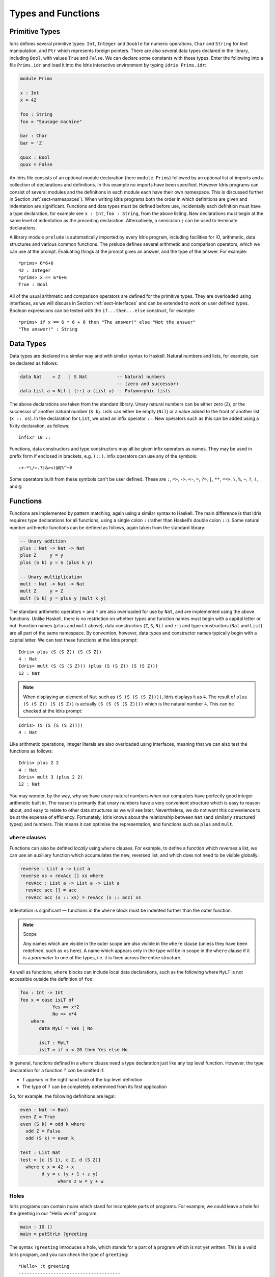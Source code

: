 .. _sect-typefuns:

*******************
Types and Functions
*******************

Primitive Types
===============

Idris defines several primitive types: ``Int``, ``Integer`` and
``Double`` for numeric operations, ``Char`` and ``String`` for text
manipulation, and ``Ptr`` which represents foreign pointers. There are
also several data types declared in the library, including ``Bool``,
with values ``True`` and ``False``. We can declare some constants with
these types. Enter the following into a file ``Prims.idr`` and load it
into the Idris interactive environment by typing ``idris
Prims.idr``:

.. code-block:: idris

    module Prims

    x : Int
    x = 42

    foo : String
    foo = "Sausage machine"

    bar : Char
    bar = 'Z'

    quux : Bool
    quux = False

An Idris file consists of an optional module declaration (here
``module Prims``) followed by an optional list of imports and a
collection of declarations and definitions. In this example no imports
have been specified. However Idris programs can consist of several
modules and the definitions in each module each have their own
namespace. This is discussed further in Section
:ref:`sect-namespaces`). When writing Idris programs both the order in which
definitions are given and indentation are significant. Functions and
data types must be defined before use, incidentally each definition must
have a type declaration, for example see ``x : Int``, ``foo :
String``, from the above listing. New declarations must begin at the
same level of indentation as the preceding declaration.
Alternatively, a semicolon ``;`` can be used to terminate declarations.

A library module ``prelude`` is automatically imported by every
Idris program, including facilities for IO, arithmetic, data
structures and various common functions. The prelude defines several
arithmetic and comparison operators, which we can use at the prompt.
Evaluating things at the prompt gives an answer, and the type of the
answer. For example:

::

    *prims> 6*6+6
    42 : Integer
    *prims> x == 6*6+6
    True : Bool

All of the usual arithmetic and comparison operators are defined for
the primitive types. They are overloaded using interfaces, as we
will discuss in Section :ref:`sect-interfaces` and can be extended to
work on user defined types. Boolean expressions can be tested with the
``if...then...else`` construct, for example:

::

    *prims> if x == 6 * 6 + 6 then "The answer!" else "Not the answer"
    "The answer!" : String

Data Types
==========

Data types are declared in a similar way and with similar syntax to
Haskell. Natural numbers and lists, for example, can be declared as
follows:

.. code-block:: idris

    data Nat    = Z   | S Nat           -- Natural numbers
                                        -- (zero and successor)
    data List a = Nil | (::) a (List a) -- Polymorphic lists

The above declarations are taken from the standard library. Unary
natural numbers can be either zero (``Z``), or the successor of
another natural number (``S k``). Lists can either be empty (``Nil``)
or a value added to the front of another list (``x :: xs``). In the
declaration for ``List``, we used an infix operator ``::``. New
operators such as this can be added using a fixity declaration, as
follows:

::

    infixr 10 ::

Functions, data constructors and type constructors may all be given
infix operators as names. They may be used in prefix form if enclosed
in brackets, e.g. ``(::)``. Infix operators can use any of the
symbols:

::

    :+-*\/=.?|&><!@$%^~#

Some operators built from these symbols can't be user defined. These are
``:``,  ``=>``,  ``->``,  ``<-``,  ``=``,  ``?=``,  ``|``,  ``**``,
``==>``,  ``\``,  ``%``,  ``~``,  ``?``, ``!``, and ``@``.

Functions
=========

Functions are implemented by pattern matching, again using a similar
syntax to Haskell. The main difference is that Idris requires type
declarations for all functions, using a single colon ``:`` (rather
than Haskell’s double colon ``::``). Some natural number arithmetic
functions can be defined as follows, again taken from the standard
library:

.. code-block:: idris

    -- Unary addition
    plus : Nat -> Nat -> Nat
    plus Z     y = y
    plus (S k) y = S (plus k y)

    -- Unary multiplication
    mult : Nat -> Nat -> Nat
    mult Z     y = Z
    mult (S k) y = plus y (mult k y)

The standard arithmetic operators ``+`` and ``*`` are also overloaded
for use by ``Nat``, and are implemented using the above functions.
Unlike Haskell, there is no restriction on whether types and function
names must begin with a capital letter or not. Function names
(``plus`` and ``mult`` above), data constructors (``Z``, ``S``,
``Nil`` and ``::``) and type constructors (``Nat`` and ``List``) are
all part of the same namespace. By convention, however,
data types and constructor names typically begin with a capital letter.
We can test these functions at the Idris prompt:

::

    Idris> plus (S (S Z)) (S (S Z))
    4 : Nat
    Idris> mult (S (S (S Z))) (plus (S (S Z)) (S (S Z)))
    12 : Nat

.. note::

   When displaying an element of ``Nat`` such as ``(S (S (S (S Z))))``,
   Idris displays it as ``4``.
   The result of ``plus (S (S Z)) (S (S Z))``
   is actually ``(S (S (S (S Z))))``
   which is the natural number ``4``.
   This can be checked at the Idris prompt:

::

    Idris> (S (S (S (S Z))))
    4 : Nat

Like arithmetic operations, integer literals are also overloaded using
interfaces, meaning that we can also test the functions as follows:

::

    Idris> plus 2 2
    4 : Nat
    Idris> mult 3 (plus 2 2)
    12 : Nat

You may wonder, by the way, why we have unary natural numbers when our
computers have perfectly good integer arithmetic built in. The reason
is primarily that unary numbers have a very convenient structure which
is easy to reason about, and easy to relate to other data structures
as we will see later. Nevertheless, we do not want this convenience to
be at the expense of efficiency. Fortunately, Idris knows about
the relationship between ``Nat`` (and similarly structured types) and
numbers. This means it can optimise the representation, and functions
such as ``plus`` and ``mult``.

``where`` clauses
-----------------

Functions can also be defined *locally* using ``where`` clauses. For
example, to define a function which reverses a list, we can use an
auxiliary function which accumulates the new, reversed list, and which
does not need to be visible globally:

.. code-block:: idris

    reverse : List a -> List a
    reverse xs = revAcc [] xs where
      revAcc : List a -> List a -> List a
      revAcc acc [] = acc
      revAcc acc (x :: xs) = revAcc (x :: acc) xs

Indentation is significant — functions in the ``where`` block must be
indented further than the outer function.

.. note:: Scope

    Any names which are visible in the outer scope are also visible in
    the ``where`` clause (unless they have been redefined, such as ``xs``
    here). A name which appears only in the type will be in scope in the
    ``where`` clause if it is a *parameter* to one of the types, i.e. it
    is fixed across the entire structure.

As well as functions, ``where`` blocks can include local data
declarations, such as the following where ``MyLT`` is not accessible
outside the definition of ``foo``:

.. code-block:: idris

    foo : Int -> Int
    foo x = case isLT of
                Yes => x*2
                No => x*4
        where
           data MyLT = Yes | No

           isLT : MyLT
           isLT = if x < 20 then Yes else No

In general, functions defined in a ``where`` clause need a type
declaration just like any top level function. However, the type
declaration for a function ``f`` *can* be omitted if:

- ``f`` appears in the right hand side of the top level definition

- The type of ``f`` can be completely determined from its first application


So, for example, the following definitions are legal:

.. code-block:: idris

    even : Nat -> Bool
    even Z = True
    even (S k) = odd k where
      odd Z = False
      odd (S k) = even k

    test : List Nat
    test = [c (S 1), c Z, d (S Z)]
      where c x = 42 + x
            d y = c (y + 1 + z y)
                  where z w = y + w

.. _sect-holes:

Holes
-----

Idris programs can contain *holes* which stand for incomplete parts of
programs. For example, we could leave a hole for the greeting in our
"Hello world" program:

.. code-block:: idris

    main : IO ()
    main = putStrLn ?greeting

The syntax ``?greeting`` introduces a hole, which stands for a part of
a program which is not yet written. This is a valid Idris program, and you
can check the type of ``greeting``:

::

    *Hello> :t greeting
    --------------------------------------
    greeting : String

Checking the type of a hole also shows the types of any variables in scope.
For example, given an incomplete definition of ``even``:

.. code-block:: idris

    even : Nat -> Bool
    even Z = True
    even (S k) = ?even_rhs

We can check the type of ``even_rhs`` and see the expected return type,
and the type of the variable ``k``:

::

    *Even> :t even_rhs
      k : Nat
    --------------------------------------
    even_rhs : Bool

Holes are useful because they help us write functions *incrementally*.
Rather than writing an entire function in one go, we can leave some parts
unwritten and use Idris to tell us what is necessary to complete the
definition.

Dependent Types
===============

.. _sect-fctypes:

First Class Types
-----------------

In Idris, types are first class, meaning that they can be computed and
manipulated (and passed to functions) just like any other language construct.
For example, we could write a function which computes a type:

.. code-block:: idris

    isSingleton : Bool -> Type
    isSingleton True = Nat
    isSingleton False = List Nat

This function calculates the appropriate type from a ``Bool`` which flags
whether the type should be a singleton or not. We can use this function
to calculate a type anywhere that a type can be used. For example, it
can be used to calculate a return type:

.. code-block:: idris

    mkSingle : (x : Bool) -> isSingleton x
    mkSingle True = 0
    mkSingle False = []

Or it can be used to have varying input types. The following function
calculates either the sum of a list of ``Nat``, or returns the given
``Nat``, depending on whether the singleton flag is true:

.. code-block:: idris

    sum : (single : Bool) -> isSingleton single -> Nat
    sum True x = x
    sum False [] = 0
    sum False (x :: xs) = x + sum False xs

Vectors
-------

A standard example of a dependent data type is the type of “lists with
length”, conventionally called vectors in the dependent type
literature.  They are available as part of the Idris library, by
importing ``Data.Vect``, or we can declare them as follows:

.. code-block:: idris

    data Vect : Nat -> Type -> Type where
       Nil  : Vect Z a
       (::) : a -> Vect k a -> Vect (S k) a

Note that we have used the same constructor names as for ``List``.
Ad-hoc name overloading such as this is accepted by Idris,
provided that the names are declared in different namespaces (in
practice, normally in different modules). Ambiguous constructor names
can normally be resolved from context.

This declares a family of types, and so the form of the declaration is
rather different from the simple type declarations above. We
explicitly state the type of the type constructor ``Vect`` — it takes
a ``Nat`` and a type as an argument, where ``Type`` stands for the
type of types. We say that ``Vect`` is *indexed* over ``Nat`` and
*parameterised* by ``Type``. Each constructor targets a different part
of the family of types. ``Nil`` can only be used to construct vectors
with zero length, and ``::`` to construct vectors with non-zero
length. In the type of ``::``, we state explicitly that an element of
type ``a`` and a tail of type ``Vect k a`` (i.e., a vector of length
``k``) combine to make a vector of length ``S k``.

We can define functions on dependent types such as ``Vect`` in the same
way as on simple types such as ``List`` and ``Nat`` above, by pattern
matching. The type of a function over ``Vect`` will describe what
happens to the lengths of the vectors involved. For example, ``++``,
defined as follows, appends two ``Vect``:

.. code-block:: idris

    (++) : Vect n a -> Vect m a -> Vect (n + m) a
    (++) Nil       ys = ys
    (++) (x :: xs) ys = x :: xs ++ ys

The type of ``(++)`` states that the resulting vector’s length will be
the sum of the input lengths. If we get the definition wrong in such a
way that this does not hold, Idris will not accept the definition.
For example:

.. code-block:: idris

    (++) : Vect n a -> Vect m a -> Vect (n + m) a
    (++) Nil       ys = ys
    (++) (x :: xs) ys = x :: xs ++ xs -- BROKEN

When run through the Idris type checker, this results in the
following:

::

    $ idris VBroken.idr --check
    VBroken.idr:9:23-25:
    When checking right hand side of Vect.++ with expected type
            Vect (S k + m) a

    When checking an application of constructor Vect.:::
            Type mismatch between
                    Vect (k + k) a (Type of xs ++ xs)
            and
                    Vect (plus k m) a (Expected type)

            Specifically:
                    Type mismatch between
                            plus k k
                    and
                            plus k m


This error message suggests that there is a length mismatch between
two vectors — we needed a vector of length ``k + m``, but provided a
vector of length ``k + k``.

The Finite Sets
---------------

Finite sets, as the name suggests, are sets with a finite number of
elements. They are available as part of the Idris library, by
importing ``Data.Fin``, or can be declared as follows:

.. code-block:: idris

    data Fin : Nat -> Type where
       FZ : Fin (S k)
       FS : Fin k -> Fin (S k)

From the signature,  we can see that this is a type constructor that takes a ``Nat``, and produces a type.
So this is not a set in the sense of a collection that is a container of objects,
rather it is the canonical set of unnamed elements, as in "the set of 5 elements," for example.
Effectively, it is a type that captures integers that fall into the range of zero to ``(n - 1)`` where
``n`` is the argument used to instantiate the ``Fin`` type.
For example, ``Fin 5`` can be thought of as the type of integers between 0 and 4.

Let us look at the constructors in greater detail.

``FZ`` is the zeroth element of a finite set with ``S k`` elements;
``FS n`` is the ``n+1``\ th element of a finite set with ``S k``
elements. ``Fin`` is indexed by a ``Nat``, which represents the number
of elements in the set. Since we can’t construct an element of an
empty set, neither constructor targets ``Fin Z``.

As mentioned above, a useful application of the ``Fin`` family is to
represent bounded natural numbers. Since the first ``n`` natural
numbers form a finite set of ``n`` elements, we can treat ``Fin n`` as
the set of integers greater than or equal to zero and less than ``n``.

For example, the following function which looks up an element in a
``Vect``, by a bounded index given as a ``Fin n``, is defined in the
prelude:

.. code-block:: idris

    index : Fin n -> Vect n a -> a
    index FZ     (x :: xs) = x
    index (FS k) (x :: xs) = index k xs

This function looks up a value at a given location in a vector. The
location is bounded by the length of the vector (``n`` in each case),
so there is no need for a run-time bounds check. The type checker
guarantees that the location is no larger than the length of the
vector, and of course no less than zero.

Note also that there is no case for ``Nil`` here. This is because it
is impossible. Since there is no element of ``Fin Z``, and the
location is a ``Fin n``, then ``n`` can not be ``Z``. As a result,
attempting to look up an element in an empty vector would give a
compile time type error, since it would force ``n`` to be ``Z``.

Implicit Arguments
------------------

Let us take a closer look at the type of ``index``:

.. code-block:: idris

    index : Fin n -> Vect n a -> a

It takes two arguments, an element of the finite set of ``n`` elements,
and a vector with ``n`` elements of type ``a``. But there are also two
names, ``n`` and ``a``, which are not declared explicitly. These are
*implicit* arguments to ``index``. We could also write the type of
``index`` as:

.. code-block:: idris

    index : {a:Type} -> {n:Nat} -> Fin n -> Vect n a -> a

Implicit arguments, given in braces ``{}`` in the type declaration,
are not given in applications of ``index``; their values can be
inferred from the types of the ``Fin n`` and ``Vect n a``
arguments. Any name beginning with a lower case letter which appears
as a parameter or index in a
type declaration, which is not applied to any arguments, will
*always* be automatically
bound as an implicit argument. Implicit arguments can still be given
explicitly in applications, using ``{a=value}`` and ``{n=value}``, for
example:

.. code-block:: idris

    index {a=Int} {n=2} FZ (2 :: 3 :: Nil)

In fact, any argument, implicit or explicit, may be given a name. We
could have declared the type of ``index`` as:

.. code-block:: idris

    index : (i:Fin n) -> (xs:Vect n a) -> a

It is a matter of taste whether you want to do this — sometimes it can
help document a function by making the purpose of an argument more
clear.

Furthermore, ``{}`` can be used to pattern match on the left hand side, i.e.
``{var = pat}`` gets an implicit variable and attempts to pattern match on "pat";
For example :

.. code-block:: idris

    isEmpty : Vect n a -> Bool
    isEmpty {n = Z} _   = True
    isEmpty {n = S k} _ = False

“``using``” notation
--------------------

Sometimes it is useful to provide types of implicit arguments,
particularly where there is a dependency ordering, or where the
implicit arguments themselves have dependencies. For example, we may
wish to state the types of the implicit arguments in the following
definition, which defines a predicate on vectors (this is also defined
in ``Data.Vect``, under the name ``Elem``):

.. code-block:: idris

    data IsElem : a -> Vect n a -> Type where
       Here :  {x:a} ->   {xs:Vect n a} -> IsElem x (x :: xs)
       There : {x,y:a} -> {xs:Vect n a} -> IsElem x xs -> IsElem x (y :: xs)

An instance of ``IsElem x xs`` states that ``x`` is an element of
``xs``.  We can construct such a predicate if the required element is
``Here``, at the head of the vector, or ``There``, in the tail of the
vector. For example:

.. code-block:: idris

    testVec : Vect 4 Int
    testVec = 3 :: 4 :: 5 :: 6 :: Nil

    inVect : IsElem 5 Main.testVec
    inVect = There (There Here)


.. important:: Implicit Arguments and Scope

    Within the type signature the typechecker will treat all variables
    that start with an lowercase letter **and** are not applied to
    something else as an implicit variable. To get the above code
    example to compile you will need to provide a qualified name for
    ``testVec``. In the example above, we have assumed that the code
    lives within the ``Main`` module.


If the same implicit arguments are being used a lot, it can make a
definition difficult to read. To avoid this problem, a ``using`` block
gives the types and ordering of any implicit arguments which can
appear within the block:

.. code-block:: idris

    using (x:a, y:a, xs:Vect n a)
      data IsElem : a -> Vect n a -> Type where
         Here  : IsElem x (x :: xs)
         There : IsElem x xs -> IsElem x (y :: xs)



Note: Declaration Order and ``mutual`` blocks
~~~~~~~~~~~~~~~~~~~~~~~~~~~~~~~~~~~~~~~~~~~~~

In general, functions and data types must be defined before use, since
dependent types allow functions to appear as part of types, and type
checking can rely on how particular functions are defined (though this
is only true of total functions; see Section :ref:`sect-totality`)).
However, this restriction can be relaxed by using a ``mutual`` block,
which allows data types and functions to be defined simultaneously:

.. code-block:: idris

    mutual
      even : Nat -> Bool
      even Z = True
      even (S k) = odd k

      odd : Nat -> Bool
      odd Z = False
      odd (S k) = even k

In a ``mutual`` block, first all of the type declarations are added,
then the function bodies. As a result, none of the function types can
depend on the reduction behaviour of any of the functions in the
block.

I/O
===

Computer programs are of little use if they do not interact with the
user or the system in some way. The difficulty in a pure language such
as Idris — that is, a language where expressions do not have
side-effects — is that I/O is inherently side-effecting. Therefore in
Idris, such interactions are encapsulated in the type ``IO``:

.. code-block:: idris

    data IO a -- IO operation returning a value of type a

We’ll leave the definition of ``IO`` abstract, but effectively it
describes what the I/O operations to be executed are, rather than how
to execute them. The resulting operations are executed externally, by
the run-time system. We’ve already seen one IO program:

.. code-block:: idris

    main : IO ()
    main = putStrLn "Hello world"

The type of ``putStrLn`` explains that it takes a string, and returns
an element of the unit type ``()`` via an I/O action. There is a
variant ``putStr`` which outputs a string without a newline:

.. code-block:: idris

    putStrLn : String -> IO ()
    putStr   : String -> IO ()

We can also read strings from user input:

.. code-block:: idris

    getLine : IO String

A number of other I/O operations are defined in the prelude, for
example for reading and writing files, including:

.. code-block:: idris

    data File -- abstract
    data Mode = Read | Write | ReadWrite

    openFile : (f : String) -> (m : Mode) -> IO (Either FileError File)
    closeFile : File -> IO ()

    fGetLine : (h : File) -> IO (Either FileError String)
    fPutStr : (h : File) -> (str : String) -> IO (Either FileError ())
    fEOF : File -> IO Bool

Note that several of these return ``Either``, since they may fail.

.. _sect-do:

“``do``” notation
=================

I/O programs will typically need to sequence actions, feeding the
output of one computation into the input of the next. ``IO`` is an
abstract type, however, so we can’t access the result of a computation
directly.  Instead, we sequence operations with ``do`` notation:

.. code-block:: idris

    greet : IO ()
    greet = do putStr "What is your name? "
               name <- getLine
               putStrLn ("Hello " ++ name)

The syntax ``x <- iovalue`` executes the I/O operation ``iovalue``, of
type ``IO a``, and puts the result, of type ``a`` into the variable
``x``. In this case, ``getLine`` returns an ``IO String``, so ``name``
has type ``String``. Indentation is significant — each statement in
the do block must begin in the same column. The ``pure`` operation
allows us to inject a value directly into an IO operation:

.. code-block:: idris

    pure : a -> IO a

As we will see later, ``do`` notation is more general than this, and
can be overloaded.

.. _sect-lazy:

Laziness
========

Normally, arguments to functions are evaluated before the function
itself (that is, Idris uses *eager* evaluation). However, this is
not always the best approach. Consider the following function:

.. code-block:: idris

    ifThenElse : Bool -> a -> a -> a
    ifThenElse True  t e = t
    ifThenElse False t e = e

This function uses one of the ``t`` or ``e`` arguments, but not both
(in fact, this is used to implement the ``if...then...else`` construct
as we will see later. We would prefer if *only* the argument which was
used was evaluated. To achieve this, Idris provides a ``Lazy``
data type, which allows evaluation to be suspended:

.. code-block:: idris

    data Lazy : Type -> Type where
         Delay : (val : a) -> Lazy a

    Force : Lazy a -> a

A value of type ``Lazy a`` is unevaluated until it is forced by
``Force``. The Idris type checker knows about the ``Lazy`` type,
and inserts conversions where necessary between ``Lazy a`` and ``a``,
and vice versa. We can therefore write ``ifThenElse`` as follows,
without any explicit use of ``Force`` or ``Delay``:

.. code-block:: idris

    ifThenElse : Bool -> Lazy a -> Lazy a -> a
    ifThenElse True  t e = t
    ifThenElse False t e = e

Codata Types
============

Codata types allow us to define infinite data structures by marking recursive
arguments as potentially infinite. For
a codata type ``T``, each of its constructor arguments of type ``T`` are transformed
into an argument of type ``Inf T``. This makes each of the ``T`` arguments
lazy, and allows infinite data structures of type ``T`` to be built. One
example of a codata type is Stream, which is defined as follows.

.. code-block:: idris

    codata Stream : Type -> Type where
      (::) : (e : a) -> Stream a -> Stream a

This gets translated into the following by the compiler.

.. code-block:: idris

    data Stream : Type -> Type where
      (::) : (e : a) -> Inf (Stream a) -> Stream a

The following is an example of how the codata type ``Stream`` can be used to
form an infinite data structure. In this case we are creating an infinite stream
of ones.

.. code-block:: idris

    ones : Stream Nat
    ones = 1 :: ones

It is important to note that codata does not allow the creation of infinite
mutually recursive data structures. For example the following will create an
infinite loop and cause a stack overflow.

.. code-block:: idris

    mutual
      codata Blue a = B a (Red a)
      codata Red a = R a (Blue a)

    mutual
      blue : Blue Nat
      blue = B 1 red

      red : Red Nat
      red = R 1 blue

    mutual
      findB : (a -> Bool) -> Blue a -> a
      findB f (B x r) = if f x then x else findR f r

      findR : (a -> Bool) -> Red a -> a
      findR f (R x b) = if f x then x else findB f b

    main : IO ()
    main = do printLn $ findB (== 1) blue

To fix this we must add explicit ``Inf`` declarations to the constructor
parameter types, since codata will not add it to constructor parameters of a
**different** type from the one being defined. For example, the following
outputs "1".

.. code-block:: idris

    mutual
      data Blue : Type -> Type where
       B : a -> Inf (Red a) -> Blue a

      data Red : Type -> Type where
       R : a -> Inf (Blue a) -> Red a

    mutual
      blue : Blue Nat
      blue = B 1 red

      red : Red Nat
      red = R 1 blue

    mutual
      findB : (a -> Bool) -> Blue a -> a
      findB f (B x r) = if f x then x else findR f r

      findR : (a -> Bool) -> Red a -> a
      findR f (R x b) = if f x then x else findB f b

    main : IO ()
    main = do printLn $ findB (== 1) blue

Useful Data Types
=================

Idris includes a number of useful data types and library functions
(see the ``libs/`` directory in the distribution, and the
`documentation <https://www.idris-lang.org/documentation/>`_). This section
describes a few of these. The functions described here are imported
automatically by every Idris program, as part of ``Prelude.idr``.

``List`` and ``Vect``
---------------------

We have already seen the ``List`` and ``Vect`` data types:

.. code-block:: idris

    data List a = Nil | (::) a (List a)

    data Vect : Nat -> Type -> Type where
       Nil  : Vect Z a
       (::) : a -> Vect k a -> Vect (S k) a

Note that the constructor names are the same for each — constructor
names (in fact, names in general) can be overloaded, provided that
they are declared in different namespaces (see Section
:ref:`sect-namespaces`), and will typically be resolved according to
their type. As syntactic sugar, any type with the constructor names
``Nil`` and ``::`` can be written in list form. For example:

-  ``[]`` means ``Nil``

-  ``[1,2,3]`` means ``1 :: 2 :: 3 :: Nil``

The library also defines a number of functions for manipulating these
types. ``map`` is overloaded both for ``List`` and ``Vect`` and
applies a function to every element of the list or vector.

.. code-block:: idris

    map : (a -> b) -> List a -> List b
    map f []        = []
    map f (x :: xs) = f x :: map f xs

    map : (a -> b) -> Vect n a -> Vect n b
    map f []        = []
    map f (x :: xs) = f x :: map f xs

For example, given the following vector of integers, and a function to
double an integer:

.. code-block:: idris

    intVec : Vect 5 Int
    intVec = [1, 2, 3, 4, 5]

    double : Int -> Int
    double x = x * 2

the function ``map`` can be used as follows to double every element in
the vector:

::

    *UsefulTypes> show (map double intVec)
    "[2, 4, 6, 8, 10]" : String

For more details of the functions available on ``List`` and
``Vect``, look in the library files:

-  ``libs/prelude/Prelude/List.idr``

-  ``libs/base/Data/List.idr``

-  ``libs/base/Data/Vect.idr``

-  ``libs/base/Data/VectType.idr``

Functions include filtering, appending, reversing, and so on. 

Aside: Anonymous functions and operator sections
~~~~~~~~~~~~~~~~~~~~~~~~~~~~~~~~~~~~~~~~~~~~~~~~

There are actually neater ways to write the above expression. One way
would be to use an anonymous function:

::

    *UsefulTypes> show (map (\x => x * 2) intVec)
    "[2, 4, 6, 8, 10]" : String

The notation ``\x => val`` constructs an anonymous function which takes
one argument, ``x`` and returns the expression ``val``. Anonymous
functions may take several arguments, separated by commas,
e.g. ``\x, y, z => val``. Arguments may also be given explicit types,
e.g. ``\x : Int => x * 2``, and can pattern match,
e.g. ``\(x, y) => x + y``. We could also use an operator section:

::

    *UsefulTypes> show (map (* 2) intVec)
    "[2, 4, 6, 8, 10]" : String

``(*2)`` is shorthand for a function which multiplies a number
by 2. It expands to ``\x => x * 2``. Similarly, ``(2*)`` would expand
to ``\x => 2 * x``.

Maybe
-----

``Maybe`` describes an optional value. Either there is a value of the
given type, or there isn’t:

.. code-block:: idris

    data Maybe a = Just a | Nothing

``Maybe`` is one way of giving a type to an operation that may
fail. For example, looking something up in a ``List`` (rather than a
vector) may result in an out of bounds error:

.. code-block:: idris

    list_lookup : Nat -> List a -> Maybe a
    list_lookup _     Nil         = Nothing
    list_lookup Z     (x :: xs) = Just x
    list_lookup (S k) (x :: xs) = list_lookup k xs

The ``maybe`` function is used to process values of type ``Maybe``,
either by applying a function to the value, if there is one, or by
providing a default value:

.. code-block:: idris

    maybe : Lazy b -> Lazy (a -> b) -> Maybe a -> b

Note that the types of the first two arguments are wrapped in
``Lazy``. Since only one of the two arguments will actually be used,
we mark them as ``Lazy`` in case they are large expressions where it
would be wasteful to compute and then discard them.

Tuples
------

Values can be paired with the following built-in data type:

.. code-block:: idris

    data Pair a b = MkPair a b

As syntactic sugar, we can write ``(a, b)`` which, according to
context, means either ``Pair a b`` or ``MkPair a b``. Tuples can
contain an arbitrary number of values, represented as nested pairs:

.. code-block:: idris

    fred : (String, Int)
    fred = ("Fred", 42)

    jim : (String, Int, String)
    jim = ("Jim", 25, "Cambridge")

::

    *UsefulTypes> fst jim
    "Jim" : String
    *UsefulTypes> snd jim
    (25, "Cambridge") : (Int, String)
    *UsefulTypes> jim == ("Jim", (25, "Cambridge"))
    True : Bool

Dependent Pairs
---------------

Dependent pairs allow the type of the second element of a pair to depend
on the value of the first element. 

.. code-block:: idris

    data DPair : (a : Type) -> (P : a -> Type) -> Type where
       MkDPair : {P : a -> Type} -> (x : a) -> P x -> DPair a P

Again, there is syntactic sugar for this. ``(a : A ** P)`` is the type
of a pair of A and P, where the name ``a`` can occur inside ``P``.
``( a ** p )`` constructs a value of this type. For example, we can
pair a number with a ``Vect`` of a particular length.

.. code-block:: idris

    vec : (n : Nat ** Vect n Int)
    vec = (2 ** [3, 4])

If you like, you can write it out the long way, the two are precisely
equivalent.

.. code-block:: idris

    vec : DPair Nat (\n => Vect n Int)
    vec = MkDPair 2 [3, 4]

The type checker could of course infer the value of the first element
from the length of the vector. We can write an underscore ``_`` in
place of values which we expect the type checker to fill in, so the
above definition could also be written as:

.. code-block:: idris

    vec : (n : Nat ** Vect n Int)
    vec = (_ ** [3, 4])

We might also prefer to omit the type of the first element of the
pair, since, again, it can be inferred:

.. code-block:: idris

    vec : (n ** Vect n Int)
    vec = (_ ** [3, 4])

One use for dependent pairs is to return values of dependent types
where the index is not necessarily known in advance. For example, if
we filter elements out of a ``Vect`` according to some predicate, we
will not know in advance what the length of the resulting vector will
be:

.. code-block:: idris

    filter : (a -> Bool) -> Vect n a -> (p ** Vect p a)

If the ``Vect`` is empty, the result is easy:

.. code-block:: idris

    filter p Nil = (_ ** [])

In the ``::`` case, we need to inspect the result of a recursive call
to ``filter`` to extract the length and the vector from the result. To
do this, we use ``with`` notation, which allows pattern matching on
intermediate values:

.. code-block:: idris

    filter p (x :: xs) with (filter p xs)
      | ( _ ** xs' ) = if (p x) then ( _ ** x :: xs' ) else ( _ ** xs' )

We will see more on ``with`` notation later.

Dependent pairs are sometimes referred to as “sigma types”.

Records
-------

*Records* are data types which collect several values (the record's
*fields*) together. Idris provides syntax for defining records and
automatically generating field access and update functions. Unlike
the syntax used for data structures, records in Idris follow a
different syntax to that seen with Haskell. For example, we can
represent a person's name and age in a record:

.. code-block:: idris

    record Person where
        constructor MkPerson
        firstName, middleName, lastName : String
        age : Int

    fred : Person
    fred = MkPerson "Fred" "Joe" "Bloggs" 30


The constructor name is provided using the ``constructor`` keyword,
and the *fields* are then given which are in an indented block
following the `where` keyword (here, ``firstName``, ``middleName``,
``lastName``, and ``age``). You can declare multiple fields on a
single line, provided that they have the same type.  The field names
can be used to access the field values:

::

    *Record> firstName fred
    "Fred" : String
    *Record> age fred
    30 : Int
    *Record> :t firstName
    firstName : Person -> String

We can also use the field names to update a record (or, more
precisely, produce a copy of the record with the given fields
updated):

.. code-block:: bash

    *Record> record { firstName = "Jim" } fred
    MkPerson "Jim" "Joe" "Bloggs" 30 : Person
    *Record> record { firstName = "Jim", age $= (+ 1) } fred
    MkPerson "Jim" "Joe" "Bloggs" 31 : Person

The syntax ``record { field = val, ... }`` generates a function which
updates the given fields in a record. ``=`` assigns a new value to a field,
and ``$=`` applies a function to update its value.

Each record is defined in its own namespace, which means that field names
can be reused in multiple records.

Records, and fields within records, can have dependent types. Updates
are allowed to change the type of a field, provided that the result is
well-typed.

.. code-block:: idris

    record Class where
        constructor ClassInfo
        students : Vect n Person
        className : String

It is safe to update the ``students`` field to a vector of a different
length because it will not affect the type of the record:

.. code-block:: idris

    addStudent : Person -> Class -> Class
    addStudent p c = record { students = p :: students c } c

::

    *Record> addStudent fred (ClassInfo [] "CS")
    ClassInfo [MkPerson "Fred" "Joe" "Bloggs" 30] "CS" : Class

We could also use ``$=`` to define ``addStudent`` more concisely:

.. code-block:: idris

    addStudent' : Person -> Class -> Class
    addStudent' p c = record { students $= (p ::) } c

Nested record update
~~~~~~~~~~~~~~~~~~~~

Idris also provides a convenient syntax for accessing and updating
nested records. For example, if a field is accessible with the
expression ``c (b (a x))``, it can be updated using the following
syntax:

.. code-block:: idris

    record { a->b->c = val } x

This returns a new record, with the field accessed by the path
``a->b->c`` set to ``val``. The syntax is first class, i.e.  ``record {
a->b->c = val }`` itself has a function type. Symmetrically, the field
can also be accessed with the following syntax:

.. code-block:: idris

    record { a->b->c } x

The ``$=`` notation is also valid for nested record updates.

Dependent Records
-----------------

Records can also be dependent on values. Records have *parameters*, which
cannot be updated like the other fields. The parameters appear as arguments
to the resulting type, and are written following the record type
name. For example, a pair type could be defined as follows:

.. code-block:: idris

    record Prod a b where
        constructor Times
        fst : a
        snd : b


Using the ``class`` record from earlier, the size of the class can be
restricted using a ``Vect`` and the size included in the type by parameterising
the record with the size.  For example:


.. code-block:: idris

    record SizedClass (size : Nat) where
        constructor SizedClassInfo
        students : Vect size Person
        className : String

**Note** that it is no longer possible to use the ``addStudent``
function from earlier, since that would change the size of the class. A
function to add a student must now specify in the type that the
size of the class has been increased by one. As the size is specified
using natural numbers, the new value can be incremented using the
``S`` constructor.

.. code-block:: idris

    addStudent : Person -> SizedClass n -> SizedClass (S n)
    addStudent p c =  SizedClassInfo (p :: students c) (className c)

.. _sect-more-expr:

More Expressions
================

``let`` bindings
----------------

Intermediate values can be calculated using ``let`` bindings:

.. code-block:: idris

   mirror : List a -> List a
   mirror xs = let xs' = reverse xs in
                   xs ++ xs'

We can do simple pattern matching in ``let`` bindings too. For
example, we can extract fields from a record as follows, as well as by
pattern matching at the top level:

.. code-block:: idris

    data Person = MkPerson String Int

    showPerson : Person -> String
    showPerson p = let MkPerson name age = p in
                       name ++ " is " ++ show age ++ " years old"

List comprehensions
-------------------

Idris provides *comprehension* notation as a convenient shorthand
for building lists. The general form is:

::

    [ expression | qualifiers ]

This generates the list of values produced by evaluating the
``expression``, according to the conditions given by the comma
separated ``qualifiers``. For example, we can build a list of
Pythagorean triples as follows:

.. code-block:: idris

    pythag : Int -> List (Int, Int, Int)
    pythag n = [ (x, y, z) | z <- [1..n], y <- [1..z], x <- [1..y],
                             x*x + y*y == z*z ]

The ``[a..b]`` notation is another shorthand which builds a list of
numbers between ``a`` and ``b``. Alternatively ``[a,b..c]`` builds a
list of numbers between ``a`` and ``c`` with the increment specified
by the difference between ``a`` and ``b``. This works for type ``Nat``,
``Int`` and ``Integer``, using the ``enumFromTo`` and ``enumFromThenTo``
function from the prelude.

``case`` expressions
--------------------

Another way of inspecting intermediate values of *simple* types is to
use a ``case`` expression. The following function, for example, splits
a string into two at a given character:

.. code-block:: idris

    splitAt : Char -> String -> (String, String)
    splitAt c x = case break (== c) x of
                      (x, y) => (x, strTail y)

``break`` is a library function which breaks a string into a pair of
strings at the point where the given function returns true. We then
deconstruct the pair it returns, and remove the first character of the
second string.

A ``case`` expression can match several cases, for example, to inspect
an intermediate value of type ``Maybe a``. Recall ``list_lookup``
which looks up an index in a list, returning ``Nothing`` if the index
is out of bounds. We can use this to write ``lookup_default``, which
looks up an index and returns a default value if the index is out of
bounds:

.. code-block:: idris

    lookup_default : Nat -> List a -> a -> a
    lookup_default i xs def = case list_lookup i xs of
                                  Nothing => def
                                  Just x => x

If the index is in bounds, we get the value at that index, otherwise
we get a default value:

::

    *UsefulTypes> lookup_default 2 [3,4,5,6] (-1)
    5 : Integer
    *UsefulTypes> lookup_default 4 [3,4,5,6] (-1)
    -1 : Integer

**Restrictions:** The ``case`` construct is intended for simple
analysis of intermediate expressions to avoid the need to write
auxiliary functions, and is also used internally to implement pattern
matching ``let`` and lambda bindings. It will *only* work if:

- Each branch *matches* a value of the same type, and *returns* a
  value of the same type.

- The type of the result is "known". i.e. the type of the expression
  can be determined *without* type checking the ``case``-expression
  itself.

Totality
========

Idris distinguishes between *total* and *partial* functions.
A total function is a function that either:

+ Terminates for all possible inputs, or 
+ Produces a non-empty, finite, prefix of a possibly infinite result

If a function is total, we can consider its type a precise description of what
that function will do. For example, if we have a function with a return
type of ``String`` we know something different, depending on whether or not
it's total:

+ If it's total, it will return a value of type ``String`` in finite time
+ If it's partial, then as long as it doesn't crash or enter an infinite loop,
  it will return a ``String``.

Idris makes this distinction so that it knows which functions are safe to
evaluate while type checking (as we've seen with :ref:`sect-fctypes`).  After all,
if it tries to evaluate a function during type checking which doesn't
terminate, then type checking won't terminate!
Therefore, only total functions will be evaluated during type checking.
Partial functions can still be used in types, but will not be evaluated
further.
